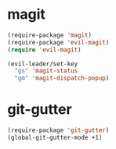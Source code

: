 * magit
#+BEGIN_SRC emacs-lisp
  (require-package 'magit)
  (require-package 'evil-magit)
  (require 'evil-magit)

  (evil-leader/set-key
    "gs" 'magit-status
    "gm" 'magit-dispatch-popup)
#+END_SRC
* git-gutter
#+BEGIN_SRC emacs-lisp
  (require-package 'git-gutter)
  (global-git-gutter-mode +1)
#+END_SRC

